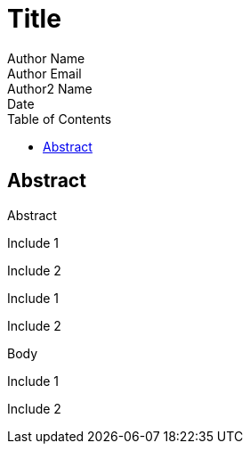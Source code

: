 = Title
Author Name <Author Email>; Author2 Name; Date
:keywords: Keyword1; Keyword2; :lang: Language
:toc:

[abstract]
== Abstract
Abstract

Include 1

Include 2

Include 1

Include 2

Body

Include 1

Include 2
